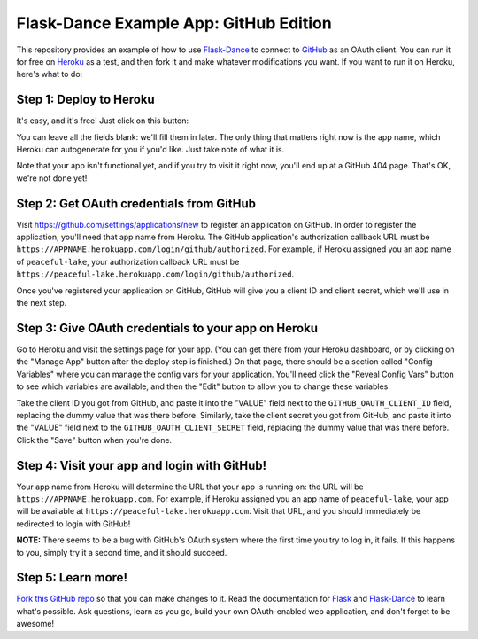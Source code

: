 Flask-Dance Example App: GitHub Edition
=======================================

This repository provides an example of how to use `Flask-Dance`_ to connect
to `GitHub`_ as an OAuth client. You can run it for free on `Heroku`_ as a test,
and then fork it and make whatever modifications you want. If you want to
run it on Heroku, here's what to do:

Step 1: Deploy to Heroku
------------------------
It's easy, and it's free! Just click on this button:

|heroku-deploy|

You can leave all the fields blank: we'll fill them in later. The only thing
that matters right now is the app name, which Heroku can autogenerate for you
if you'd like. Just take note of what it is.

Note that your app isn't functional yet, and if you try to visit it right now,
you'll end up at a GitHub 404 page. That's OK, we're not done yet!

Step 2: Get OAuth credentials from GitHub
-----------------------------------------
Visit https://github.com/settings/applications/new to register an
application on GitHub. In order to register the application, you'll need that
app name from Heroku. The GitHub application's authorization callback URL
must be ``https://APPNAME.herokuapp.com/login/github/authorized``. For example,
if Heroku assigned you an app name of ``peaceful-lake``, your authorization
callback URL must be
``https://peaceful-lake.herokuapp.com/login/github/authorized``.

Once you've registered your application on GitHub, GitHub will give you a
client ID and client secret, which we'll use in the next step.

Step 3: Give OAuth credentials to your app on Heroku
----------------------------------------------------
Go to Heroku and visit the settings page for your app. (You can get there from
your Heroku dashboard, or by clicking on the "Manage App" button after the
deploy step is finished.) On that page, there should be a section called
"Config Variables" where you can manage the config vars for your application.
You'll need click the "Reveal Config Vars" button to see which variables
are available, and then the "Edit" button to allow you to change these variables.

Take the client ID you got from GitHub, and paste it into the "VALUE" field
next to the ``GITHUB_OAUTH_CLIENT_ID`` field, replacing the dummy value that
was there before. Similarly, take the client secret you got from GitHub,
and paste it into the "VALUE" field next to the ``GITHUB_OAUTH_CLIENT_SECRET``
field, replacing the dummy value that was there before.
Click the "Save" button when you're done.

Step 4: Visit your app and login with GitHub!
---------------------------------------------
Your app name from Heroku will determine the URL that your app is running on:
the URL will be ``https://APPNAME.herokuapp.com``. For example, if Heroku
assigned you an app name of ``peaceful-lake``, your app will be available at
``https://peaceful-lake.herokuapp.com``. Visit that URL, and you should
immediately be redirected to login with GitHub!

**NOTE:** There seems to be a bug with GitHub's OAuth system where the first
time you try to log in, it fails. If this happens to you, simply try it a
second time, and it should succeed.

Step 5: Learn more!
-------------------
`Fork this GitHub repo`_ so that you can make changes to it. Read the
documentation for `Flask`_ and `Flask-Dance`_ to learn what's possible.
Ask questions, learn as you go, build your own OAuth-enabled web application,
and don't forget to be awesome!


.. _Flask: http://flask.pocoo.org/docs/
.. _Flask-Dance: http://flask-dance.readthedocs.org/
.. _GitHub: https://github.com/
.. _Heroku: https://www.heroku.com/
.. |heroku-deploy| image:: https://www.herokucdn.com/deploy/button.png
   :target: https://heroku.com/deploy
   :alt: Deploy to Heroku
.. _Fork this GitHub repo: https://help.github.com/articles/fork-a-repo/
